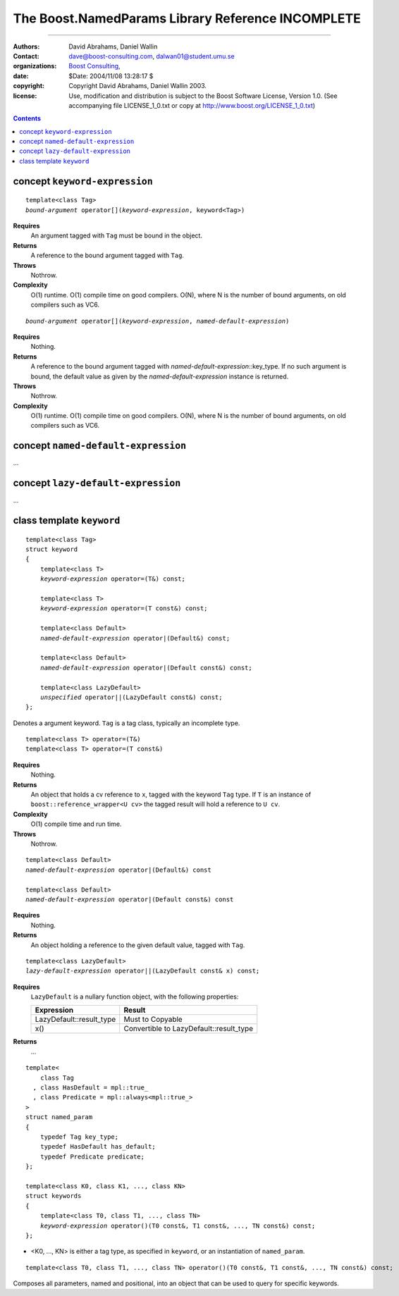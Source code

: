 +++++++++++++++++++++++++++++++++++++++++++++++++++++++++++++++
 The Boost.NamedParams Library Reference |(logo)|__ INCOMPLETE
+++++++++++++++++++++++++++++++++++++++++++++++++++++++++++++++

.. |(logo)| image:: ../../../c++boost.gif
   :alt: Boost
   :class: boost-logo

__ ../../../index.htm

-------------------------------------

:Authors: David Abrahams, Daniel Wallin
:Contact: dave@boost-consulting.com, dalwan01@student.umu.se
:organizations: `Boost Consulting`_, 
:date: $Date: 2004/11/08 13:28:17 $
:copyright: Copyright David Abrahams, Daniel Wallin 2003. 
:license: Use, modification and distribution is subject to the
          Boost Software License, Version 1.0. (See accompanying
          file LICENSE_1_0.txt or copy at
          http://www.boost.org/LICENSE_1_0.txt)

.. _`Boost Consulting`: http://www.boost-consulting.com

.. contents::

concept ``keyword-expression``
------------------------------

.. parsed-literal::

    template<class Tag>
    *bound-argument* operator[](*keyword-expression*, keyword<Tag>)

**Requires**
    An argument tagged with ``Tag`` must be bound in the object.

**Returns**
    A reference to the bound argument tagged with ``Tag``.

**Throws**
    Nothrow.

**Complexity**
    O(1) runtime. O(1) compile time on good compilers. O(N), where N is
    the number of bound arguments, on old compilers such as VC6.


.. parsed-literal::

    *bound-argument* operator[](*keyword-expression*, *named-default-expression*)

**Requires**
    Nothing.

**Returns**
    A reference to the bound argument tagged with 
    *named-default-expression*::key_type. If no such argument is bound, the
    default value as given by the *named-default-expression* instance is 
    returned.

**Throws**
    Nothrow.

**Complexity**
    O(1) runtime. O(1) compile time on good compilers. O(N), where N is
    the number of bound arguments, on old compilers such as VC6.


concept ``named-default-expression``
------------------------------------

...


concept ``lazy-default-expression``
-----------------------------------

...

   

class template ``keyword``
--------------------------

.. parsed-literal::

    template<class Tag>
    struct keyword
    {
        template<class T>
        *keyword-expression* operator=(T&) const;

        template<class T>
        *keyword-expression* operator=(T const&) const;

        template<class Default>
        *named-default-expression* operator|(Default&) const;

        template<class Default>
        *named-default-expression* operator|(Default const&) const;

        template<class LazyDefault>
        *unspecified* operator||(LazyDefault const&) const;
    };

Denotes a argument keyword. ``Tag`` is a tag class, typically an incomplete type.

::

    template<class T> operator=(T&)
    template<class T> operator=(T const&)

**Requires**
    Nothing.

**Returns**
    An object that holds a cv reference to ``x``, tagged with the keyword
    ``Tag`` type. If ``T`` is an instance of ``boost::reference_wrapper<U cv>``
    the tagged result will hold a reference to ``U cv``.

**Complexity**
    O(1) compile time and run time.

**Throws**
    Nothrow.

.. parsed-literal::

    template<class Default>
    *named-default-expression* operator|(Default&) const

    template<class Default>
    *named-default-expression* operator|(Default const&) const

**Requires**
    Nothing.

**Returns**
    An object holding a reference to the given default value, tagged
    with ``Tag``.

.. parsed-literal::

    template<class LazyDefault>
    *lazy-default-expression* operator||(LazyDefault const& x) const;

**Requires**
    ``LazyDefault`` is a nullary function object, with the following
    properties:

    ======================== =======================================
    Expression               Result
    ======================== =======================================
    LazyDefault::result_type Must to Copyable
    x()                      Convertible to LazyDefault::result_type
    ======================== =======================================

**Returns**
    ...

.. parsed-literal::

    template<
        class Tag
      , class HasDefault = mpl::true\_
      , class Predicate = mpl::always<mpl::true\_>
    >
    struct named_param
    {
        typedef Tag key_type;
        typedef HasDefault has_default;
        typedef Predicate predicate;
    };

    template<class K0, class K1, ..., class KN>
    struct keywords
    {
        template<class T0, class T1, ..., class TN>
        *keyword-expression* operator()(T0 const&, T1 const&, ..., TN const&) const;
    };

* <K0, ..., KN> is either a tag type, as specified in ``keyword``, or an instantiation of
  ``named_param``.

::

   template<class T0, class T1, ..., class TN> operator()(T0 const&, T1 const&, ..., TN const&) const;

Composes all parameters, named and positional, into an object that can be used to query
for specific keywords.

